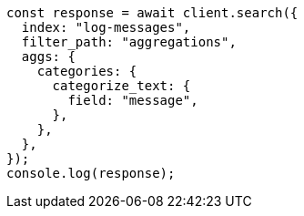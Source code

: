 // This file is autogenerated, DO NOT EDIT
// Use `node scripts/generate-docs-examples.js` to generate the docs examples

[source, js]
----
const response = await client.search({
  index: "log-messages",
  filter_path: "aggregations",
  aggs: {
    categories: {
      categorize_text: {
        field: "message",
      },
    },
  },
});
console.log(response);
----

